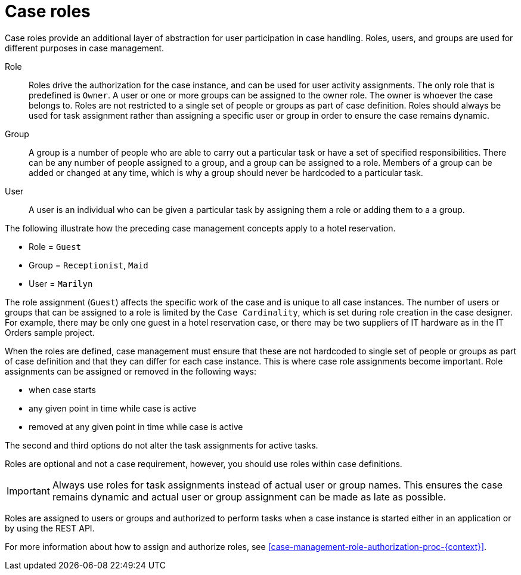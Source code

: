[id='case-management-roles-con-{context}']
= Case roles

Case roles provide an additional layer of abstraction for user participation in case handling. Roles, users, and groups are used for different purposes in case management. 

Role::
Roles drive the authorization for the case instance, and can be used for user activity assignments. The only role that is predefined is `Owner`. A user or one or more groups can be assigned to the owner role. The owner is whoever the case belongs to. Roles are not restricted to a single set of people or groups as part of case definition.  Roles should always be used for task assignment rather than assigning a specific user or group in order to ensure the case remains dynamic.

Group::
A group is a number of people who are able to carry out a particular task or have a set of specified responsibilities. There can be any number of people assigned to a group, and a group can be assigned to a role. Members of a group can be added or changed at any time, which is why a group should never be hardcoded to a particular task. 

User:: 
A user is an individual who can be given a particular task by assigning them a role or adding them to a a group.

The following illustrate how the preceding case management concepts apply to a hotel reservation.

* Role = `Guest`
* Group = `Receptionist`, `Maid`
* User = `Marilyn`

The role assignment (`Guest`) affects the specific work of the case and is unique to all case instances. The number of users or groups that can be assigned to a role is limited by the `Case Cardinality`, which is set during role creation in the case designer. For example, there may be only one guest in a hotel reservation case, or there may be two suppliers of IT hardware as in the IT Orders sample project.
 
When the roles are defined, case management must ensure that these are not hardcoded to single set of people or groups as part of case definition and that they can differ for each case instance. This is where case role assignments become important. Role assignments can be assigned or removed in the following ways:

* when case starts
* any given point in time while case is active
* removed at any given point in time while case is active

The second and third options do not alter the task assignments for active tasks.

Roles are optional and not a case requirement, however, you should use roles within case definitions.

[IMPORTANT]
====
Always use roles for task assignments instead of actual user or group names. This ensures the case remains dynamic and actual user or group assignment can be made as late as possible. 
==== 

Roles are assigned to users or groups and authorized to perform tasks when a case instance is started either in an application or by using the REST API.

For more information about how to assign and authorize roles, see <<case-management-role-authorization-proc-{context}>>.